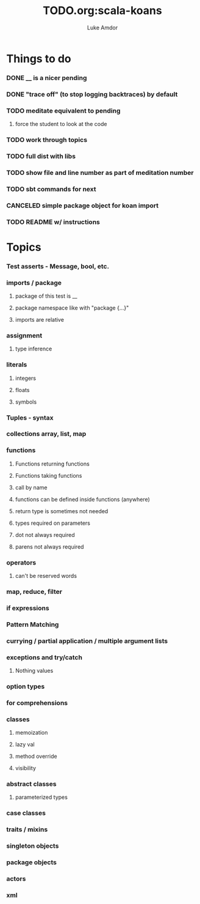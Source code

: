 #+TITLE:     TODO.org:scala-koans
#+AUTHOR:    Luke Amdor
#+OPTIONS:   H:3 num:t toc:nil \n:nil @:t ::t |:t ^:t -:t f:t *:t <:t

* Things to do
  :PROPERTIES:
  :ID:       23E57057-6ADF-4E95-A9C3-16E6AF6217F8
  :END:
*** DONE __ is a nicer pending
    CLOSED: [2010-09-06 Mon 11:35]
    :LOGBOOK:
    - State "DONE"       from "TODO"       [2010-09-06 Mon 11:35]
    :END:
*** DONE "trace off" (to stop logging backtraces) by default
    CLOSED: [2010-09-06 Mon 18:06]
    :LOGBOOK:
    - State "DONE"       from "TODO"       [2010-09-06 Mon 18:06]
    :END:
*** TODO meditate equivalent to pending
***** force the student to look at the code
*** TODO work through topics
*** TODO full dist with libs
*** TODO show file and line number as part of meditation number
*** TODO sbt commands for next
*** CANCELED simple package object for koan import
    CLOSED: [2010-09-06 Mon 17:54]
*** TODO README w/ instructions
* Topics
*** Test asserts - Message, bool, etc.
*** imports / package
***** package of this test is __
***** package namespace like with "package {...}"
***** imports are relative
*** assignment
***** type inference
*** literals
***** integers
***** floats
***** symbols
*** Tuples - syntax
*** collections array, list, map
*** functions
***** Functions returning functions
***** Functions taking functions
***** call by name
***** functions can be defined inside functions (anywhere)
***** return type is sometimes not needed
***** types required on parameters
***** dot not always required
***** parens not always required
*** operators
***** can't be reserved words
*** map, reduce, filter
*** if expressions
*** Pattern Matching
*** currying / partial application / multiple argument lists
*** exceptions and try/catch
***** Nothing values
*** option types
*** for comprehensions
*** classes
***** memoization
***** lazy val
***** method override
***** visibility
*** abstract classes
***** parameterized types
*** case classes
*** traits / mixins
*** singleton objects
*** package objects
*** actors
*** xml
